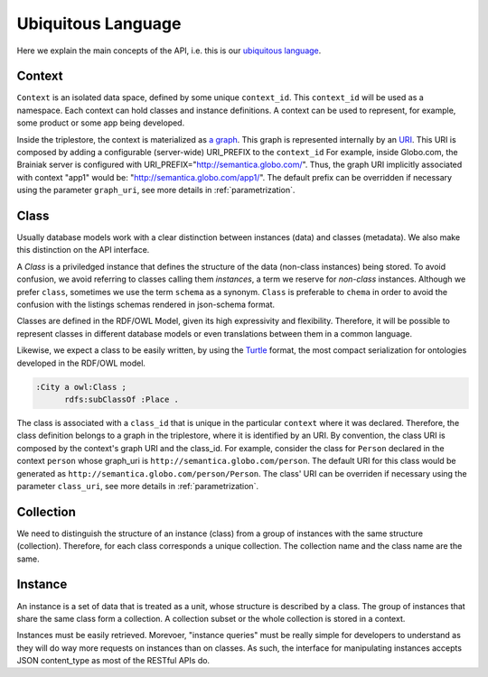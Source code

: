 Ubiquitous Language
===================

Here we explain the main concepts of the API, i.e. this is
our `ubiquitous language <http://martinfowler.com/bliki/UbiquitousLanguage.html>`_.


.. _concept-context:


Context
-------

``Context`` is an isolated data space, defined by some unique ``context_id``.
This ``context_id`` will be used as a namespace.
Each context can hold classes and instance definitions.
A context can be used to represent, for example, some product or some app being developed.

Inside the triplestore, the context is materialized as `a graph`_.
This graph is represented internally by an `URI`_.
This URI is composed by adding a configurable (server-wide) URI_PREFIX to the ``context_id``
For example, inside Globo.com, the Brainiak server is configured with URI_PREFIX="http://semantica.globo.com/".
Thus, the graph URI implicitly associated with context "app1" would be: "http://semantica.globo.com/app1/".
The default prefix can be overridden if necessary using the parameter ``graph_uri``, see more details in :ref:`parametrization`.

.. _a graph: http://www.w3.org/TR/rdf-sparql-query/#GraphPattern
.. _URI: http://www.ietf.org/rfc/rfc3986.txt



.. _concept-schema:

Class
------

Usually database models work with a clear distinction between instances (data) and classes (metadata).
We also make this distinction on the API interface.

A *Class* is a priviledged instance that defines the structure of the data (non-class instances) being stored.
To avoid confusion, we avoid referring to classes calling them *instances*, a term we reserve for *non-class* instances.
Although we prefer ``class``, sometimes we use the term ``schema`` as a synonym.
``Class`` is preferable to ``chema`` in order to avoid the confusion with the listings schemas rendered in json-schema format.

Classes are defined in the RDF/OWL Model, given its high expressivity and flexibility.
Therefore, it will be possible to represent classes in different database models or even translations between them in a common language.

Likewise, we expect a class to be easily written, by using the `Turtle <http://en.wikipedia.org/wiki/Turtle_(syntax)>`_
format, the most compact serialization for ontologies developed in the RDF/OWL model.

.. code-block:: guess

    :City a owl:Class ;
          rdfs:subClassOf :Place .

The class is associated with a ``class_id`` that is unique in the particular ``context`` where it was declared.
Therefore, the class definition belongs to a graph in the triplestore, where it is identified by an URI.
By convention, the class URI is composed by the context's graph URI and the class_id.
For example, consider the class for ``Person`` declared in the context ``person`` whose graph_uri is ``http://semantica.globo.com/person``.
The default URI for this class would be generated as ``http://semantica.globo.com/person/Person``.
The class' URI can be overriden if necessary using the parameter ``class_uri``, see more details in :ref:`parametrization`.

.. _concept-collection:

Collection
----------

We need to distinguish the structure of an instance (class) from a group of instances with the same structure (collection).
Therefore, for each class corresponds a unique collection.
The collection name and the class name are the same.


.. _concept-instance:

Instance
--------

An instance is a set of data that is treated as a unit, whose structure is described by a class.
The group of instances that share the same class form a collection.
A collection subset or the whole collection is stored in a context.

Instances must be easily retrieved.
Morevoer, "instance queries" must be really simple for developers to understand as they will do way more requests on instances than on classes.
As such, the interface for manipulating instances accepts JSON content_type as most of the RESTful APIs do.



